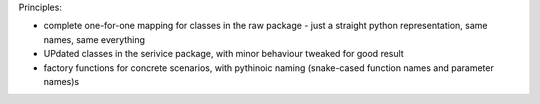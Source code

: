 Principles:

* complete one-for-one mapping for classes in the raw package - just a straight python representation, same names, same everything
* UPdated classes in the serivice package, with minor behaviour tweaked for good result
* factory functions for concrete scenarios, with pythinoic naming (snake-cased function names and parameter names)s
